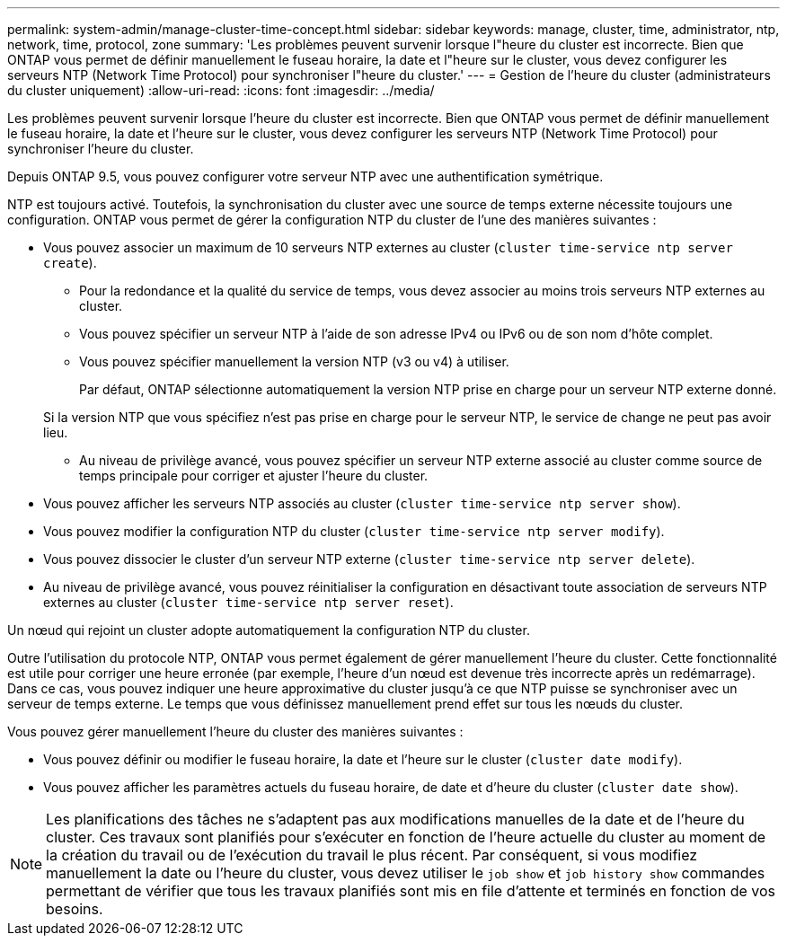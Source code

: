 ---
permalink: system-admin/manage-cluster-time-concept.html 
sidebar: sidebar 
keywords: manage, cluster, time, administrator, ntp, network, time, protocol, zone 
summary: 'Les problèmes peuvent survenir lorsque l"heure du cluster est incorrecte. Bien que ONTAP vous permet de définir manuellement le fuseau horaire, la date et l"heure sur le cluster, vous devez configurer les serveurs NTP (Network Time Protocol) pour synchroniser l"heure du cluster.' 
---
= Gestion de l'heure du cluster (administrateurs du cluster uniquement)
:allow-uri-read: 
:icons: font
:imagesdir: ../media/


[role="lead"]
Les problèmes peuvent survenir lorsque l'heure du cluster est incorrecte. Bien que ONTAP vous permet de définir manuellement le fuseau horaire, la date et l'heure sur le cluster, vous devez configurer les serveurs NTP (Network Time Protocol) pour synchroniser l'heure du cluster.

Depuis ONTAP 9.5, vous pouvez configurer votre serveur NTP avec une authentification symétrique.

NTP est toujours activé. Toutefois, la synchronisation du cluster avec une source de temps externe nécessite toujours une configuration. ONTAP vous permet de gérer la configuration NTP du cluster de l'une des manières suivantes :

* Vous pouvez associer un maximum de 10 serveurs NTP externes au cluster (`cluster time-service ntp server create`).
+
** Pour la redondance et la qualité du service de temps, vous devez associer au moins trois serveurs NTP externes au cluster.
** Vous pouvez spécifier un serveur NTP à l'aide de son adresse IPv4 ou IPv6 ou de son nom d'hôte complet.
** Vous pouvez spécifier manuellement la version NTP (v3 ou v4) à utiliser.
+
Par défaut, ONTAP sélectionne automatiquement la version NTP prise en charge pour un serveur NTP externe donné.

+
Si la version NTP que vous spécifiez n'est pas prise en charge pour le serveur NTP, le service de change ne peut pas avoir lieu.

** Au niveau de privilège avancé, vous pouvez spécifier un serveur NTP externe associé au cluster comme source de temps principale pour corriger et ajuster l'heure du cluster.


* Vous pouvez afficher les serveurs NTP associés au cluster (`cluster time-service ntp server show`).
* Vous pouvez modifier la configuration NTP du cluster (`cluster time-service ntp server modify`).
* Vous pouvez dissocier le cluster d'un serveur NTP externe (`cluster time-service ntp server delete`).
* Au niveau de privilège avancé, vous pouvez réinitialiser la configuration en désactivant toute association de serveurs NTP externes au cluster (`cluster time-service ntp server reset`).


Un nœud qui rejoint un cluster adopte automatiquement la configuration NTP du cluster.

Outre l'utilisation du protocole NTP, ONTAP vous permet également de gérer manuellement l'heure du cluster. Cette fonctionnalité est utile pour corriger une heure erronée (par exemple, l'heure d'un nœud est devenue très incorrecte après un redémarrage). Dans ce cas, vous pouvez indiquer une heure approximative du cluster jusqu'à ce que NTP puisse se synchroniser avec un serveur de temps externe. Le temps que vous définissez manuellement prend effet sur tous les nœuds du cluster.

Vous pouvez gérer manuellement l'heure du cluster des manières suivantes :

* Vous pouvez définir ou modifier le fuseau horaire, la date et l'heure sur le cluster (`cluster date modify`).
* Vous pouvez afficher les paramètres actuels du fuseau horaire, de date et d'heure du cluster (`cluster date show`).


[NOTE]
====
Les planifications des tâches ne s'adaptent pas aux modifications manuelles de la date et de l'heure du cluster. Ces travaux sont planifiés pour s'exécuter en fonction de l'heure actuelle du cluster au moment de la création du travail ou de l'exécution du travail le plus récent. Par conséquent, si vous modifiez manuellement la date ou l'heure du cluster, vous devez utiliser le `job show` et `job history show` commandes permettant de vérifier que tous les travaux planifiés sont mis en file d'attente et terminés en fonction de vos besoins.

====